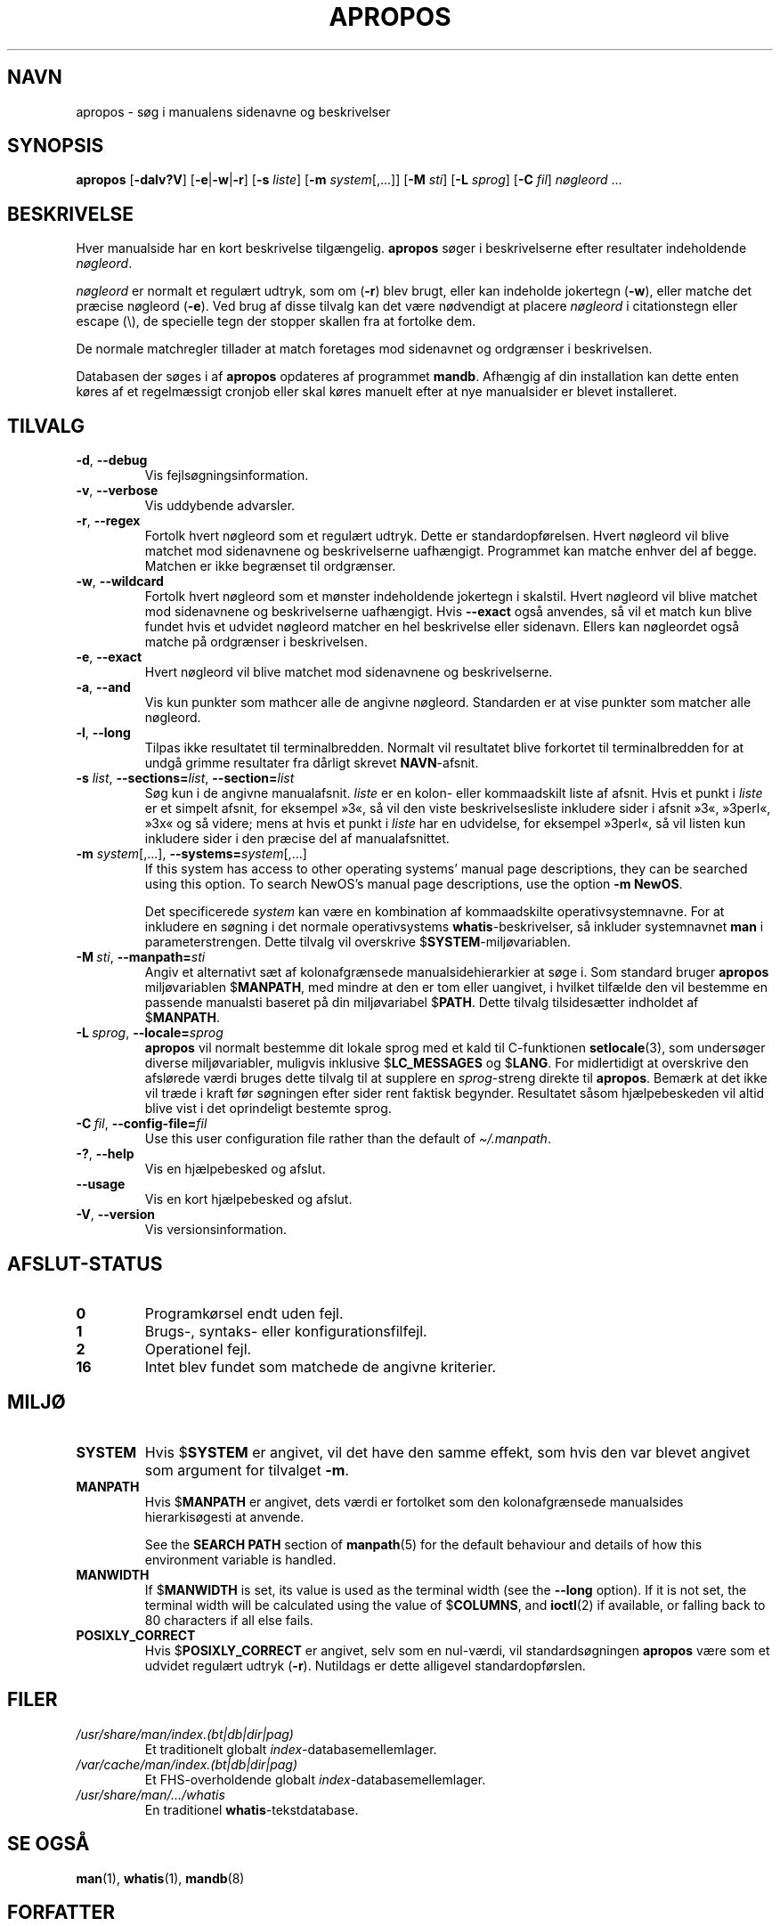 .\" Man page for apropos
.\"
.\" Copyright (C), 1994, 1995, Graeme W. Wilford. (Wilf.)
.\"
.\" You may distribute under the terms of the GNU General Public
.\" License as specified in the file docs/COPYING.GPLv2 that comes with the
.\" man-db distribution.
.\"
.\" Sat Oct 29 13:09:31 GMT 1994  Wilf. (G.Wilford@ee.surrey.ac.uk)
.\"
.pc ""
.\"*******************************************************************
.\"
.\" This file was generated with po4a. Translate the source file.
.\"
.\"*******************************************************************
.TH APROPOS 1 2024-04-05 2.12.1 "Værktøjer til manualsider"
.SH NAVN
apropos \- søg i manualens sidenavne og beskrivelser
.SH SYNOPSIS
\fBapropos\fP [\|\fB\-dalv?V\fP\|] [\|\fB\-e\fP\||\|\fB\-w\fP\||\|\fB\-r\fP\|] [\|\fB\-s\fP
\fIliste\fP\|] [\|\fB\-m\fP \fIsystem\fP\|[\|,.\|.\|.\|]\|] [\|\fB\-M\fP \fIsti\fP\|]
[\|\fB\-L\fP \fIsprog\fP\|] [\|\fB\-C\fP \fIfil\fP\|] \fInøgleord\fP \&.\|.\|.
.SH BESKRIVELSE
Hver manualside har en kort beskrivelse tilgængelig. \fBapropos\fP søger i
beskrivelserne efter resultater indeholdende \fInøgleord\fP.

\fInøgleord\fP er normalt et regulært udtryk, som om (\fB\-r\fP) blev brugt, eller
kan indeholde jokertegn (\fB\-w\fP), eller matche det præcise nøgleord
(\fB\-e\fP). Ved brug af disse tilvalg kan det være nødvendigt at placere
\fInøgleord\fP i citationstegn eller escape (\e), de specielle tegn der stopper
skallen fra at fortolke dem.

De normale matchregler tillader at match foretages mod sidenavnet og
ordgrænser i beskrivelsen.

Databasen der søges i af \fBapropos\fP opdateres af programmet
\fBmandb\fP. Afhængig af din installation kan dette enten køres af et
regelmæssigt cronjob eller skal køres manuelt efter at nye manualsider er
blevet installeret.
.SH TILVALG
.TP 
.if  !'po4a'hide' .BR \-d ", " \-\-debug
Vis fejlsøgningsinformation.
.TP 
.if  !'po4a'hide' .BR \-v ", " \-\-verbose
Vis uddybende advarsler.
.TP 
.if  !'po4a'hide' .BR \-r ", " \-\-regex
Fortolk hvert nøgleord som et regulært udtryk. Dette er
standardopførelsen. Hvert nøgleord vil blive matchet mod sidenavnene og
beskrivelserne uafhængigt. Programmet kan matche enhver del af
begge. Matchen er ikke begrænset til ordgrænser.
.TP 
.if  !'po4a'hide' .BR \-w ", " \-\-wildcard
Fortolk hvert nøgleord som et mønster indeholdende jokertegn i
skalstil. Hvert nøgleord vil blive matchet mod sidenavnene og beskrivelserne
uafhængigt. Hvis \fB\-\-exact\fP også anvendes, så vil et match kun blive fundet
hvis et udvidet nøgleord matcher en hel beskrivelse eller sidenavn. Ellers
kan nøgleordet også matche på ordgrænser i beskrivelsen.
.TP 
.if  !'po4a'hide' .BR \-e ", " \-\-exact
Hvert nøgleord vil blive matchet mod sidenavnene og beskrivelserne.
.TP 
.if  !'po4a'hide' .BR \-a ", " \-\-and
Vis kun punkter som mathcer alle de angivne nøgleord. Standarden er at vise
punkter som matcher alle nøgleord.
.TP 
.if  !'po4a'hide' .BR \-l ", " \-\-long
Tilpas ikke resultatet til terminalbredden. Normalt vil resultatet blive
forkortet til terminalbredden for at undgå grimme resultater fra dårligt
skrevet \fBNAVN\fP\-afsnit.
.TP 
\fB\-s\fP \fIlist\/\fP, \fB\-\-sections=\fP\fIlist\/\fP, \fB\-\-section=\fP\fIlist\fP
Søg kun i de angivne manualafsnit. \fIliste\fP er en kolon\- eller kommaadskilt
liste af afsnit. Hvis et punkt i \fIliste\fP er et simpelt afsnit, for eksempel
»3«, så vil den viste beskrivelsesliste inkludere sider i afsnit »3«,
»3perl«, »3x« og så videre; mens at hvis et punkt i \fIliste\fP har en
udvidelse, for eksempel »3perl«, så vil listen kun inkludere sider i den
præcise del af manualafsnittet.
.TP 
\fB\-m\fP \fIsystem\fP\|[\|,.\|.\|.\|]\|, \fB\-\-systems=\fP\fIsystem\fP\|[\|,.\|.\|.\|]
If this system has access to other operating systems' manual page
descriptions, they can be searched using this option.  To search NewOS's
manual page descriptions, use the option \fB\-m\fP \fBNewOS\fP.

Det specificerede \fIsystem\fP kan være en kombination af kommaadskilte
operativsystemnavne. For at inkludere en søgning i det normale
operativsystems \fBwhatis\fP\-beskrivelser, så inkluder systemnavnet \fBman\fP i
parameterstrengen. Dette tilvalg vil overskrive $\fBSYSTEM\fP\-miljøvariablen.
.TP 
\fB\-M\ \fP\fIsti\fP,\ \fB\-\-manpath=\fP\fIsti\fP
Angiv et alternativt sæt af kolonafgrænsede manualsidehierarkier at søge
i. Som standard bruger \fBapropos\fP  miljøvariablen $\fBMANPATH\fP, med mindre
at den er tom eller uangivet, i hvilket tilfælde den vil bestemme en
passende manualsti baseret på din miljøvariabel $\fBPATH\fP. Dette tilvalg
tilsidesætter indholdet af $\fBMANPATH\fP.
.TP 
\fB\-L\ \fP\fIsprog\fP,\ \fB\-\-locale=\fP\fIsprog\fP
\fBapropos\fP vil normalt bestemme dit lokale sprog med et kald til
C\-funktionen \fBsetlocale\fP(3), som undersøger diverse miljøvariabler,
muligvis inklusive $\fBLC_MESSAGES\fP og $\fBLANG\fP. For midlertidigt at
overskrive den afslørede værdi bruges dette tilvalg til at supplere en
\fIsprog\fP\-streng direkte til \fBapropos\fP. Bemærk at det ikke vil træde i
kraft før søgningen efter sider rent faktisk begynder. Resultatet såsom
hjælpebeskeden vil altid blive vist i det oprindeligt bestemte sprog.
.TP 
\fB\-C\ \fP\fIfil\fP,\ \fB\-\-config\-file=\fP\fIfil\fP
Use this user configuration file rather than the default of
\fI\(ti/.manpath\fP.
.TP 
.if  !'po4a'hide' .BR \-? ", " \-\-help
Vis en hjælpebesked og afslut.
.TP 
.if  !'po4a'hide' .B \-\-usage
Vis en kort hjælpebesked og afslut.
.TP 
.if  !'po4a'hide' .BR \-V ", " \-\-version
Vis versionsinformation.
.SH AFSLUT\-STATUS
.TP 
.if  !'po4a'hide' .B 0
Programkørsel endt uden fejl.
.TP 
.if  !'po4a'hide' .B 1
Brugs\-, syntaks\- eller konfigurationsfilfejl.
.TP 
.if  !'po4a'hide' .B 2
Operationel fejl.
.TP 
.if  !'po4a'hide' .B 16
Intet blev fundet som matchede de angivne kriterier.
.SH MILJØ
.TP 
.if  !'po4a'hide' .B SYSTEM
Hvis $\fBSYSTEM\fP er angivet, vil det have den samme effekt, som hvis den var
blevet angivet som argument for tilvalget \fB\-m\fP.
.TP 
.if  !'po4a'hide' .B MANPATH
Hvis $\fBMANPATH\fP er angivet, dets værdi er fortolket som den kolonafgrænsede
manualsides hierarkisøgesti at anvende.

See the \fBSEARCH PATH\fP section of \fBmanpath\fP(5)  for the default behaviour
and details of how this environment variable is handled.
.TP 
.if  !'po4a'hide' .B MANWIDTH
If $\fBMANWIDTH\fP is set, its value is used as the terminal width (see the
\fB\-\-long\fP option).  If it is not set, the terminal width will be calculated
using the value of $\fBCOLUMNS\fP, and \fBioctl\fP(2)  if available, or falling
back to 80 characters if all else fails.
.TP 
.if  !'po4a'hide' .B POSIXLY_CORRECT
Hvis $\fBPOSIXLY_CORRECT\fP er angivet, selv som en nul\-værdi, vil
standardsøgningen \fBapropos\fP være som et udvidet regulært udtryk
(\fB\-r\fP). Nutildags er dette alligevel standardopførslen.
.SH FILER
.TP 
.if  !'po4a'hide' .I /usr/share/man/index.(bt\^|\^db\^|\^dir\^|\^pag)
Et traditionelt globalt \fIindex\fP\-databasemellemlager.
.TP 
.if  !'po4a'hide' .I /var/cache/man/index.(bt\^|\^db\^|\^dir\^|\^pag)
Et FHS\-overholdende globalt \fIindex\fP\-databasemellemlager.
.TP 
.if  !'po4a'hide' .I /usr/share/man/\|.\|.\|.\|/whatis
En traditionel \fBwhatis\fP\-tekstdatabase.
.SH "SE OGSÅ"
.if  !'po4a'hide' .BR man (1),
.if  !'po4a'hide' .BR whatis (1),
.if  !'po4a'hide' .BR mandb (8)
.SH FORFATTER
.nf
.if  !'po4a'hide' Wilf.\& (G.Wilford@ee.surrey.ac.uk).
.if  !'po4a'hide' Fabrizio Polacco (fpolacco@debian.org).
.if  !'po4a'hide' Colin Watson (cjwatson@debian.org).
.fi
.SH FEJL
.if  !'po4a'hide' https://gitlab.com/man-db/man-db/-/issues
.br
.if  !'po4a'hide' https://savannah.nongnu.org/bugs/?group=man-db
